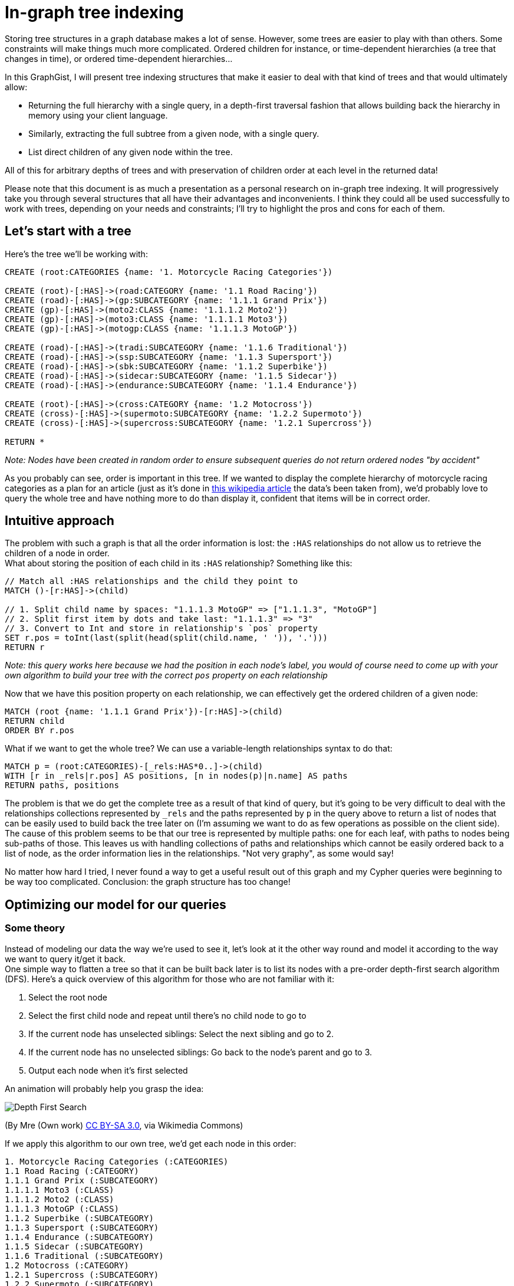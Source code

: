 = In-graph tree indexing

Storing tree structures in a graph database makes a lot of sense. However, some trees are easier to play with than others.
Some constraints will make things much more complicated. Ordered children for instance, or time-dependent hierarchies (a tree 
that changes in time), or ordered time-dependent hierarchies...

In this GraphGist, I will present tree indexing structures that make it easier to deal with that kind of trees and that would ultimately allow:

* Returning the full hierarchy with a single query, in a depth-first traversal fashion that allows building back the 
hierarchy in memory using your client language.
* Similarly, extracting the full subtree from a given node, with a single query.
* List direct children of any given node within the tree.

All of this for arbitrary depths of trees and with preservation of children order at each level in the returned data!

Please note that this document is as much a presentation as a personal research on in-graph tree indexing. It will progressively take you through several structures that all have their advantages and inconvenients. I think they could all be used successfully to work with trees, depending on your needs and constraints; I'll try to highlight the pros and cons for each of them.

== Let's start with a tree

Here's the tree we'll be working with:

//hide
//setup
[source,cypher]
----
CREATE (root:CATEGORIES {name: '1. Motorcycle Racing Categories'})

CREATE (root)-[:HAS]->(road:CATEGORY {name: '1.1 Road Racing'})
CREATE (road)-[:HAS]->(gp:SUBCATEGORY {name: '1.1.1 Grand Prix'})
CREATE (gp)-[:HAS]->(moto2:CLASS {name: '1.1.1.2 Moto2'})
CREATE (gp)-[:HAS]->(moto3:CLASS {name: '1.1.1.1 Moto3'})
CREATE (gp)-[:HAS]->(motogp:CLASS {name: '1.1.1.3 MotoGP'})

CREATE (road)-[:HAS]->(tradi:SUBCATEGORY {name: '1.1.6 Traditional'})
CREATE (road)-[:HAS]->(ssp:SUBCATEGORY {name: '1.1.3 Supersport'})
CREATE (road)-[:HAS]->(sbk:SUBCATEGORY {name: '1.1.2 Superbike'})
CREATE (road)-[:HAS]->(sidecar:SUBCATEGORY {name: '1.1.5 Sidecar'})
CREATE (road)-[:HAS]->(endurance:SUBCATEGORY {name: '1.1.4 Endurance'})

CREATE (root)-[:HAS]->(cross:CATEGORY {name: '1.2 Motocross'})
CREATE (cross)-[:HAS]->(supermoto:SUBCATEGORY {name: '1.2.2 Supermoto'})
CREATE (cross)-[:HAS]->(supercross:SUBCATEGORY {name: '1.2.1 Supercross'})

RETURN *
----

_Note: Nodes have been created in random order to ensure subsequent queries do not return ordered nodes "by accident"_

// graph

As you probably can see, order is important in this tree. If we wanted to display the complete hierarchy of motorcycle racing categories as a plan for an article (just as it's done in http://en.wikipedia.org/wiki/Motorcycle_racing#toctitle[this wikipedia article] the data's been taken from), we'd probably love to query the whole tree and have nothing more to do than display it, confident that items will be in correct order.

== Intuitive approach

The problem with such a graph is that all the order information is lost: the `:HAS` relationships do not allow us to retrieve the children of a node in order. +
What about storing the position  of each child in its `:HAS` relationship? Something like this:

[source,cypher]
----
// Match all :HAS relationships and the child they point to
MATCH ()-[r:HAS]->(child)

// 1. Split child name by spaces: "1.1.1.3 MotoGP" => ["1.1.1.3", "MotoGP"]
// 2. Split first item by dots and take last: "1.1.1.3" => "3"
// 3. Convert to Int and store in relationship's `pos` property
SET r.pos = toInt(last(split(head(split(child.name, ' ')), '.')))
RETURN r
----

// table

_Note: this query works here because we had the position in each node's label, you would of course need to come up with your own algorithm to build your tree with the correct `pos` property on each relationship_

Now that we have this position property on each relationship, we can effectively get the ordered children of a given node:

[source,cypher]
----
MATCH (root {name: '1.1.1 Grand Prix'})-[r:HAS]->(child)
RETURN child
ORDER BY r.pos
----

// table

What if we want to get the whole tree? We can use a variable-length relationships syntax to do that:

[source,cypher]
----
MATCH p = (root:CATEGORIES)-[_rels:HAS*0..]->(child)
WITH [r in _rels|r.pos] AS positions, [n in nodes(p)|n.name] AS paths
RETURN paths, positions
----

// table


The problem is that we do get the complete tree as a result of that kind of query, but it's going to be very difficult to deal with the relationships collections represented by `_rels` and the paths represented by `p` in the query above to return a list of nodes that can be easily used to build back the tree later on (I'm assuming we want to do as few operations as possible on the client side). +
The cause of this problem seems to be that our tree is represented by multiple paths: one for each leaf, with paths to nodes being sub-paths of those. This leaves us with handling collections of paths and relationships which cannot be easily ordered back to a list of node, as the order information lies in the relationships. "Not very graphy", as some would say!

No matter how hard I tried, I never found a way to get a useful result out of this graph and my Cypher queries were beginning to be way too complicated. Conclusion: the graph structure has too change!


== Optimizing our model for our queries

=== Some theory
Instead of modeling our data the way we're used to see it, let's look at it the other way round and model it according to the way we want to query it/get it back. +
One simple way to flatten a tree so that it can be built back later is to list its nodes with a pre-order depth-first search algorithm (DFS). Here's a quick overview of this algorithm for those who are not familiar with it:

1. Select the root node
2. Select the first child node and repeat until there's no child node to go to
3. If the current node has unselected siblings: Select the next sibling and go to 2.
4. If the current node has no unselected siblings: Go back to the node's parent and go to 3.
5. Output each node when it's first selected

An animation will probably help you grasp the idea:

image::http://upload.wikimedia.org/wikipedia/commons/7/7f/Depth-First-Search.gif[]
(By Mre (Own work) http://creativecommons.org/licenses/by-sa/3.0[CC BY-SA 3.0], via Wikimedia Commons)

If we apply this algorithm to our own tree, we'd get each node in this order:

----
1. Motorcycle Racing Categories (:CATEGORIES)
1.1 Road Racing (:CATEGORY)
1.1.1 Grand Prix (:SUBCATEGORY)
1.1.1.1 Moto3 (:CLASS)
1.1.1.2 Moto2 (:CLASS)
1.1.1.3 MotoGP (:CLASS)
1.1.2 Superbike (:SUBCATEGORY)
1.1.3 Supersport (:SUBCATEGORY)
1.1.4 Endurance (:SUBCATEGORY)
1.1.5 Sidecar (:SUBCATEGORY)
1.1.6 Traditional (:SUBCATEGORY)
1.2 Motocross (:CATEGORY)
1.2.1 Supercross (:SUBCATEGORY)
1.2.2 Supermoto (:SUBCATEGORY)
----

What's great about this list, is that it is pretty easy to use to build back the tree in memory with a very simple _O(n)_ algorithm using a stack.

=== Applying this algorithm to our graph
The previous result shows us there is a way to represent our tree with a *single* path. The only thing we have to do is remove all our `:HAS` relationships and instead create a relationship between each consecutive node in the order defined above. +
The next two queries will do just that. Of course in a real-world application, you would directly create the graph from your tree by traversing it with the depth-first algorithm and creating each node/relationship on the fly.

// hide
[source,cypher]
----
// Delete :HAS relationships
MATCH ()-[r:HAS]-()
DELETE r
----

[source,cypher]
----
// Create pre-ordered depth-first path

// Match all nodes individually so we can name them
MATCH (root:CATEGORIES)

MATCH (road:CATEGORY {name: '1.1 Road Racing'})
MATCH (cross:CATEGORY {name: '1.2 Motocross'})

MATCH (gp:SUBCATEGORY {name: '1.1.1 Grand Prix'})
MATCH (sbk:SUBCATEGORY {name: '1.1.2 Superbike'})
MATCH (ssp:SUBCATEGORY {name: '1.1.3 Supersport'})
MATCH (endurance:SUBCATEGORY {name: '1.1.4 Endurance'})
MATCH (sidecar:SUBCATEGORY {name: '1.1.5 Sidecar'})
MATCH (tradi:SUBCATEGORY {name: '1.1.6 Traditional'})
MATCH (spcross:SUBCATEGORY {name: '1.2.1 Supercross'})
MATCH (spmoto:SUBCATEGORY {name: '1.2.2 Supermoto'})

MATCH (moto3:CLASS {name: '1.1.1.1 Moto3'})
MATCH (moto2:CLASS {name: '1.1.1.2 Moto2'})
MATCH (motogp:CLASS {name: '1.1.1.3 MotoGP'})

WITH *

// Create the path
CREATE (root)-[:NEXT]->(road)-[:NEXT]->(gp)-[:NEXT]->(moto3)
CREATE (moto3)-[:NEXT]->(moto2)-[:NEXT]->(motogp)-[:NEXT]->(sbk)
CREATE (sbk)-[:NEXT]->(ssp)-[:NEXT]->(endurance)-[:NEXT]->(sidecar)
CREATE (sidecar)-[:NEXT]->(tradi)-[:NEXT]->(cross)
CREATE (cross)-[:NEXT]->(spcross)-[:NEXT]->(spmoto)

RETURN *
----

// graph

The graph above doesn't look like a tree anymore... but our tree's still here, it's just organized according to the pre-order DFS algorithm:

image::https://raw.githubusercontent.com/olance/neo4j-tree-indexing-graphgist/master/images/dfs-path.png[]

Getting the whole ordered tree is now as easy as:

[source,cypher]
----
// Get the whole ordered tree
MATCH (root:CATEGORIES)-[:NEXT*0..]->(item)
RETURN item
----

// graph

// table

This query is very simple: we start from the root and return each item that is located at 0 to _n_ `:NEXT` relationships from it. The item at 0 hops from the root is the root itself, so we do get the complete path in the correct order.

To make this query a bit safer, we can order the paths Neo4j will find before returning the items they contain. Although it seems to always be the case, we're indeed not sure that Neo4j will expand our `-[:NEXT*0..]->` relationship by extending the path one node by one node. It may well start from the longest path and decrease to the shortest, so in order to prevent from any unexpected result, here's what we can do:

[source,cypher]
----
// Get the whole ordered tree
MATCH p = (root:CATEGORIES)-[:NEXT*0..]->(item)
WITH p, item
ORDER BY length(p)
RETURN item
----

The addition does not complicate the query too much: we just assign each found path to the `p` variable and sort the items according to the lengths of the paths that led to them.

Now how would we extract a subtree from this tree? We could just start from the root node of the subtree we're interested in, and traverse our path down to the last node that is part of this subtree. +
This is however not possible as it is: we have no way to know when to stop!

To fix this, we can add a relationship between a non-leaf node and the last node in its subtree. Thus, from any given node, we could match its last subtree node and walk the DFS path no further than this marker node. +
Let's add `:LAST` relationships between the appropriate nodes of our tree:

// hide
[source,cypher]
----
// Adding :LAST relationships

// Match "sub-root" nodes
MATCH (road {name: '1.1 Road Racing'})
MATCH (gp {name: '1.1.1 Grand Prix'})
MATCH (cross {name: '1.2 Motocross'})

// Match the last sub-tree nodes of these sub-roots
MATCH (tradi {name: '1.1.6 Traditional'})
MATCH (motogp {name: '1.1.1.3 MotoGP'})
MATCH (spmoto {name: '1.2.2 Supermoto'})

WITH *

CREATE (road)-[:LAST]->(tradi)
CREATE (gp)-[:LAST]->(motogp)
CREATE (cross)-[:LAST]->(spmoto)

WITH spmoto

MATCH p = (spmoto)<-[:NEXT*]-()
RETURN p
----

// graph

Here's a view of the above graph with nodes organized more neatly:

image::https://raw.githubusercontent.com/olance/neo4j-tree-indexing-graphgist/master/images/dfs-path-with-last.png[]

Note that I haven't added a `:LAST` relationship on the tree's root, as there is no sense extracting the tree's "subtree" from the tree's own root. +
Being able to identify the last node of each subtree, we can now extract them quite easily:

[source,cypher]
----
// Get a complete subtree
MATCH (subroot {name: '1.1 Road Racing'})-[:LAST*0..]->(lastNode)
MATCH p = (subroot)-[:NEXT*0..]->(lastNode)

WITH nodes(p) AS n UNWIND n AS nodes

RETURN DISTINCT nodes
----

// table

The query first matches the subroot we're interested in and the last node of its subtree; then, the path from the subroot to this last node is fetched in `p` and we return the unwinded collection of nodes in this path. Both relationships matchers use the `*0..` variable-length qualifier to make sure we return at least the selected subroot when it is a leaf (and hence has no subtree). +
Because of the "0" in this qualifier, the subroot is matched twice, which is why I used the `DISTINCT` clause to avoid duplication in our result set.

The last piece of data we'd like to query is the ordered list of direct children of any given node in the tree. Once again, we'll have to complement our model to make this possible: all nodes in our DFS path are potentially interspersed with the children of their siblings.

My proposition to solve this last problem is to add relationships between sibling nodes to create an ordered linked list from the first to the last sibling of each level.

// hide
[source,cypher]
----
// Add :NEXT_SIBLING rels
MATCH (road {name: '1.1 Road Racing'})
MATCH (cross {name: '1.2 Motocross'})

MATCH (gp {name: '1.1.1 Grand Prix'})
MATCH (sbk {name: '1.1.2 Superbike'})
MATCH (ssp {name: '1.1.3 Supersport'})
MATCH (endurance {name: '1.1.4 Endurance'})
MATCH (sidecar {name: '1.1.5 Sidecar'})
MATCH (tradi {name: '1.1.6 Traditional'})

MATCH (spcross {name: '1.2.1 Supercross'})
MATCH (spmoto {name: '1.2.2 Supermoto'})

MATCH (moto3 {name: '1.1.1.1 Moto3'})
MATCH (moto2 {name: '1.1.1.2 Moto2'})
MATCH (motogp {name: '1.1.1.3 MotoGP'})

WITH *

CREATE (road)-[:NEXT_SIBLING]->(cross)

CREATE (gp)-[:NEXT_SIBLING]->(sbk)-[:NEXT_SIBLING]->(ssp)-[:NEXT_SIBLING]->(endurance)
CREATE (endurance)-[:NEXT_SIBLING]->(sidecar)-[:NEXT_SIBLING]->(tradi)

CREATE (spcross)-[:NEXT_SIBLING]->(spmoto)

CREATE (moto3)-[:NEXT_SIBLING]->(moto2)-[:NEXT_SIBLING]->(motogp)

WITH spmoto

MATCH p = (spmoto)<-[:NEXT*]-()
RETURN p
----

// graph

Once again, here's a screenshot showing the nodes properly laid out:

image::https://raw.githubusercontent.com/olance/neo4j-tree-indexing-graphgist/master/images/dfs-path-complete.png[]

=== Adding depths

Our example uses a different node label for each tree level. When dealing with trees with unknown depth or with trees that use a single label to mark its different levels (there's not much sense in creating `CATEGORY`, `SUBCATEGORY`, `SUBSUBCATEGORY` (...) labels!), our previous request is not sufficient: in order to be able to build back the tree from the result set, we need to know when we stepped from one leaf to the sibling of its parent (ie. iterating from "1.1.6 Traditional" to "1.2 Motocross" in our example). +
A solution to this is to add depth information for each returned item. 
